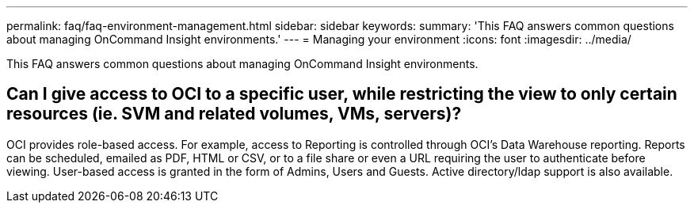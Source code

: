 ---
permalink: faq/faq-environment-management.html
sidebar: sidebar
keywords: 
summary: 'This FAQ answers common questions about managing OnCommand Insight environments.'
---
= Managing your environment
:icons: font
:imagesdir: ../media/

[.lead]
This FAQ answers common questions about managing OnCommand Insight environments.

== Can I give access to OCI to a specific user, while restricting the view to only certain resources (ie. SVM and related volumes, VMs, servers)?

OCI provides role-based access. For example, access to Reporting is controlled through OCI's Data Warehouse reporting. Reports can be scheduled, emailed as PDF, HTML or CSV, or to a file share or even a URL requiring the user to authenticate before viewing. User-based access is granted in the form of Admins, Users and Guests. Active directory/ldap support is also available.
